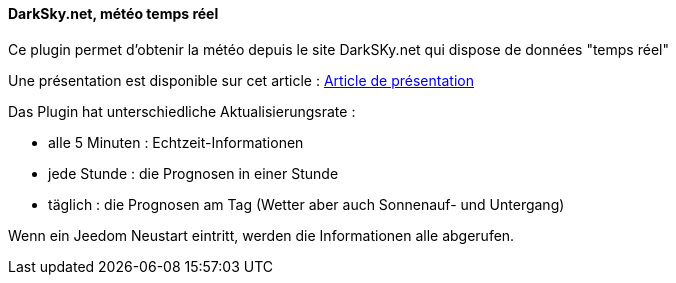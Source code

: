 ==== DarkSky.net, météo temps réel

Ce plugin permet d'obtenir la météo depuis le site DarkSKy.net qui dispose de données "temps réel"

Une présentation est disponible sur cet article : https://lunarok-domotique.com/plugins-jeedom/dark-sky-meteo-panel/[Article de présentation]

Das Plugin hat unterschiedliche Aktualisierungsrate :

  - alle 5 Minuten : Echtzeit-Informationen

  - jede Stunde : die Prognosen in einer Stunde

  - täglich : die Prognosen am Tag (Wetter aber auch Sonnenauf- und Untergang)

Wenn ein Jeedom Neustart eintritt, werden die Informationen alle abgerufen. 
